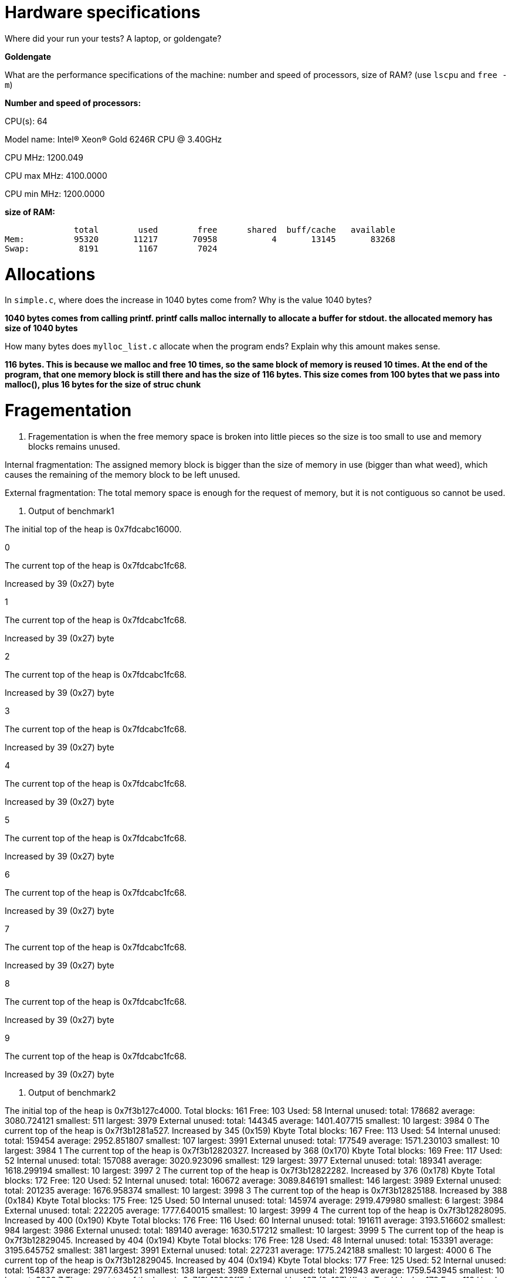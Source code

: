 = Hardware specifications

Where did your run your tests? A laptop, or goldengate?

*Goldengate*

What are the performance specifications of the machine: number and speed of
processors, size of RAM? (use `lscpu` and `free -m`)

*Number and speed of processors:*

CPU(s):                          64

Model name:                      Intel(R) Xeon(R) Gold 6246R CPU @ 3.40GHz

CPU MHz:                         1200.049  

CPU max MHz:                     4100.0000  

CPU min MHz:                     1200.0000 


*size of RAM:*

              total        used        free      shared  buff/cache   available  
Mem:          95320       11217       70958           4       13145       83268  
Swap:          8191        1167        7024  


= Allocations

In `simple.c`, where does the increase in 1040 bytes come from?
Why is the value 1040 bytes?

*1040 bytes comes from calling printf. printf calls malloc internally to allocate a buffer for stdout. 
the allocated memory has size of 1040 bytes*

How many bytes does `mylloc_list.c` allocate when the program ends? Explain why
this amount makes sense.

*116 bytes. This is because we malloc and free 10 times, so the same block of memory is reused 10 times. 
At the end of the program, that one memory block is still there and has the size of 116 bytes. This size comes from 
100 bytes that we pass into malloc(), plus 16 bytes for the size of struc chunk*


= Fragementation

1. Fragementation is when the free memory space is broken into little pieces so the size is too small to 
use and memory blocks remains unused.

Internal fragmentation: The assigned memory block is bigger than the size of memory in use (bigger than what weed), 
which causes the remaining of the memory block to be left unused.
	
External fragmentation: The total memory space is enough for the request of memory, but it is not contiguous so cannot be used.

2. Output of benchmark1

The initial top of the heap is 0x7fdcabc16000.

0

The current top of the heap is 0x7fdcabc1fc68.

Increased by 39 (0x27) byte

1

The current top of the heap is 0x7fdcabc1fc68.

Increased by 39 (0x27) byte

2

The current top of the heap is 0x7fdcabc1fc68.

Increased by 39 (0x27) byte

3

The current top of the heap is 0x7fdcabc1fc68.

Increased by 39 (0x27) byte

4

The current top of the heap is 0x7fdcabc1fc68.

Increased by 39 (0x27) byte

5

The current top of the heap is 0x7fdcabc1fc68.

Increased by 39 (0x27) byte

6

The current top of the heap is 0x7fdcabc1fc68.

Increased by 39 (0x27) byte

7

The current top of the heap is 0x7fdcabc1fc68.

Increased by 39 (0x27) byte

8

The current top of the heap is 0x7fdcabc1fc68.

Increased by 39 (0x27) byte

9

The current top of the heap is 0x7fdcabc1fc68.

Increased by 39 (0x27) byte

3. Output of benchmark2

The initial top of the heap is 0x7f3b127c4000.
Total blocks: 161        Free: 103       Used: 58
Internal unused: total: 178682   average: 3080.724121    smallest: 511   largest: 3979
External unused: total: 144345   average: 1401.407715    smallest: 10    largest: 3984
0
The current top of the heap is 0x7f3b1281a527.
Increased by 345 (0x159) Kbyte
Total blocks: 167        Free: 113       Used: 54
Internal unused: total: 159454   average: 2952.851807    smallest: 107   largest: 3991
External unused: total: 177549   average: 1571.230103    smallest: 10    largest: 3984
1
The current top of the heap is 0x7f3b12820327.
Increased by 368 (0x170) Kbyte
Total blocks: 169        Free: 117       Used: 52
Internal unused: total: 157088   average: 3020.923096    smallest: 129   largest: 3977
External unused: total: 189341   average: 1618.299194    smallest: 10    largest: 3997
2
The current top of the heap is 0x7f3b12822282.
Increased by 376 (0x178) Kbyte
Total blocks: 172        Free: 120       Used: 52
Internal unused: total: 160672   average: 3089.846191    smallest: 146   largest: 3989
External unused: total: 201235   average: 1676.958374    smallest: 10    largest: 3998
3
The current top of the heap is 0x7f3b12825188.
Increased by 388 (0x184) Kbyte
Total blocks: 175        Free: 125       Used: 50
Internal unused: total: 145974   average: 2919.479980    smallest: 6     largest: 3984
External unused: total: 222205   average: 1777.640015    smallest: 10    largest: 3999
4
The current top of the heap is 0x7f3b12828095.
Increased by 400 (0x190) Kbyte
Total blocks: 176        Free: 116       Used: 60
Internal unused: total: 191611   average: 3193.516602    smallest: 984   largest: 3986
External unused: total: 189140   average: 1630.517212    smallest: 10    largest: 3999
5
The current top of the heap is 0x7f3b12829045.
Increased by 404 (0x194) Kbyte
Total blocks: 176        Free: 128       Used: 48
Internal unused: total: 153391   average: 3195.645752    smallest: 381   largest: 3991
External unused: total: 227231   average: 1775.242188    smallest: 10    largest: 4000
6
The current top of the heap is 0x7f3b12829045.
Increased by 404 (0x194) Kbyte
Total blocks: 177        Free: 125       Used: 52
Internal unused: total: 154837   average: 2977.634521    smallest: 138   largest: 3989
External unused: total: 219943   average: 1759.543945    smallest: 10    largest: 3999
7
The current top of the heap is 0x7f3b12829ff5.
Increased by 407 (0x197) Kbyte
Total blocks: 178        Free: 118       Used: 60
Internal unused: total: 193404   average: 3223.399902    smallest: 401   largest: 3990
External unused: total: 193697   average: 1641.500000    smallest: 10    largest: 4000
8
The current top of the heap is 0x7f3b1282afa5.
Increased by 411 (0x19b) Kbyte
Total blocks: 178        Free: 130       Used: 48
Internal unused: total: 150237   average: 3129.937500    smallest: 636   largest: 3987
External unused: total: 237661   average: 1828.161499    smallest: 10    largest: 4000
9
The current top of the heap is 0x7f3b1282afa5.
Increased by 411 (0x19b) Kbyte